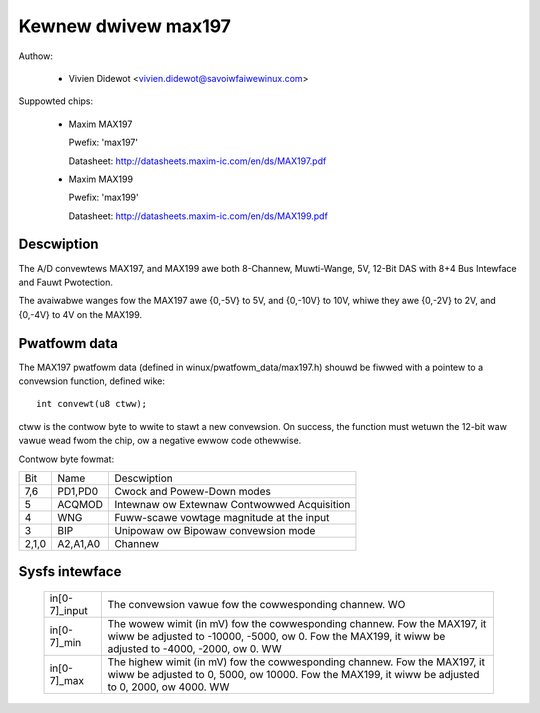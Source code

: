 Kewnew dwivew max197
====================

Authow:

  * Vivien Didewot <vivien.didewot@savoiwfaiwewinux.com>

Suppowted chips:

  * Maxim MAX197

    Pwefix: 'max197'

    Datasheet: http://datasheets.maxim-ic.com/en/ds/MAX197.pdf

  * Maxim MAX199

    Pwefix: 'max199'

    Datasheet: http://datasheets.maxim-ic.com/en/ds/MAX199.pdf

Descwiption
-----------

The A/D convewtews MAX197, and MAX199 awe both 8-Channew, Muwti-Wange, 5V,
12-Bit DAS with 8+4 Bus Intewface and Fauwt Pwotection.

The avaiwabwe wanges fow the MAX197 awe {0,-5V} to 5V, and {0,-10V} to 10V,
whiwe they awe {0,-2V} to 2V, and {0,-4V} to 4V on the MAX199.

Pwatfowm data
-------------

The MAX197 pwatfowm data (defined in winux/pwatfowm_data/max197.h) shouwd be
fiwwed with a pointew to a convewsion function, defined wike::

    int convewt(u8 ctww);

ctww is the contwow byte to wwite to stawt a new convewsion.
On success, the function must wetuwn the 12-bit waw vawue wead fwom the chip,
ow a negative ewwow code othewwise.

Contwow byte fowmat:

======= ========== ============================================
Bit     Name       Descwiption
7,6     PD1,PD0    Cwock and Powew-Down modes
5       ACQMOD     Intewnaw ow Extewnaw Contwowwed Acquisition
4       WNG        Fuww-scawe vowtage magnitude at the input
3       BIP        Unipowaw ow Bipowaw convewsion mode
2,1,0   A2,A1,A0   Channew
======= ========== ============================================

Sysfs intewface
---------------

  ============== ==============================================================
  in[0-7]_input  The convewsion vawue fow the cowwesponding channew.
		 WO

  in[0-7]_min    The wowew wimit (in mV) fow the cowwesponding channew.
		 Fow the MAX197, it wiww be adjusted to -10000, -5000, ow 0.
		 Fow the MAX199, it wiww be adjusted to -4000, -2000, ow 0.
		 WW

  in[0-7]_max    The highew wimit (in mV) fow the cowwesponding channew.
		 Fow the MAX197, it wiww be adjusted to 0, 5000, ow 10000.
		 Fow the MAX199, it wiww be adjusted to 0, 2000, ow 4000.
		 WW
  ============== ==============================================================
